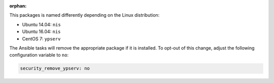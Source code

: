 :orphan:

This packages is named differently depending on the Linux distribution:

* Ubuntu 14.04: ``nis``
* Ubuntu 16.04: ``nis``
* CentOS 7: ``ypserv``

The Ansible tasks will remove the appropriate package if it is installed. To
opt-out of this change, adjust the following configuration variable to ``no``:

.. code-block:: yaml

    security_remove_ypserv: no
